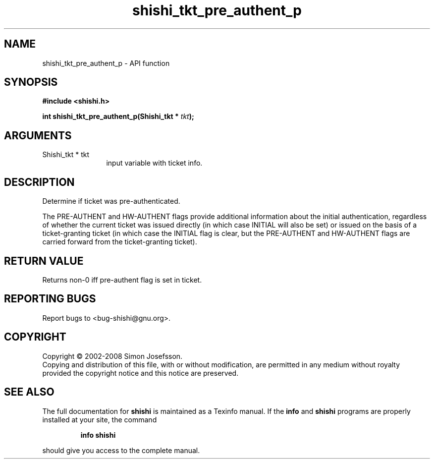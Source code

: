 .\" DO NOT MODIFY THIS FILE!  It was generated by gdoc.
.TH "shishi_tkt_pre_authent_p" 3 "0.0.39" "shishi" "shishi"
.SH NAME
shishi_tkt_pre_authent_p \- API function
.SH SYNOPSIS
.B #include <shishi.h>
.sp
.BI "int shishi_tkt_pre_authent_p(Shishi_tkt * " tkt ");"
.SH ARGUMENTS
.IP "Shishi_tkt * tkt" 12
input variable with ticket info.
.SH "DESCRIPTION"
Determine if ticket was pre\-authenticated.

The PRE\-AUTHENT and HW\-AUTHENT flags provide additional information
about the initial authentication, regardless of whether the current
ticket was issued directly (in which case INITIAL will also be set)
or issued on the basis of a ticket\-granting ticket (in which case
the INITIAL flag is clear, but the PRE\-AUTHENT and HW\-AUTHENT flags
are carried forward from the ticket\-granting ticket).
.SH "RETURN VALUE"
Returns non\-0 iff pre\-authent flag is set in ticket.
.SH "REPORTING BUGS"
Report bugs to <bug-shishi@gnu.org>.
.SH COPYRIGHT
Copyright \(co 2002-2008 Simon Josefsson.
.br
Copying and distribution of this file, with or without modification,
are permitted in any medium without royalty provided the copyright
notice and this notice are preserved.
.SH "SEE ALSO"
The full documentation for
.B shishi
is maintained as a Texinfo manual.  If the
.B info
and
.B shishi
programs are properly installed at your site, the command
.IP
.B info shishi
.PP
should give you access to the complete manual.
